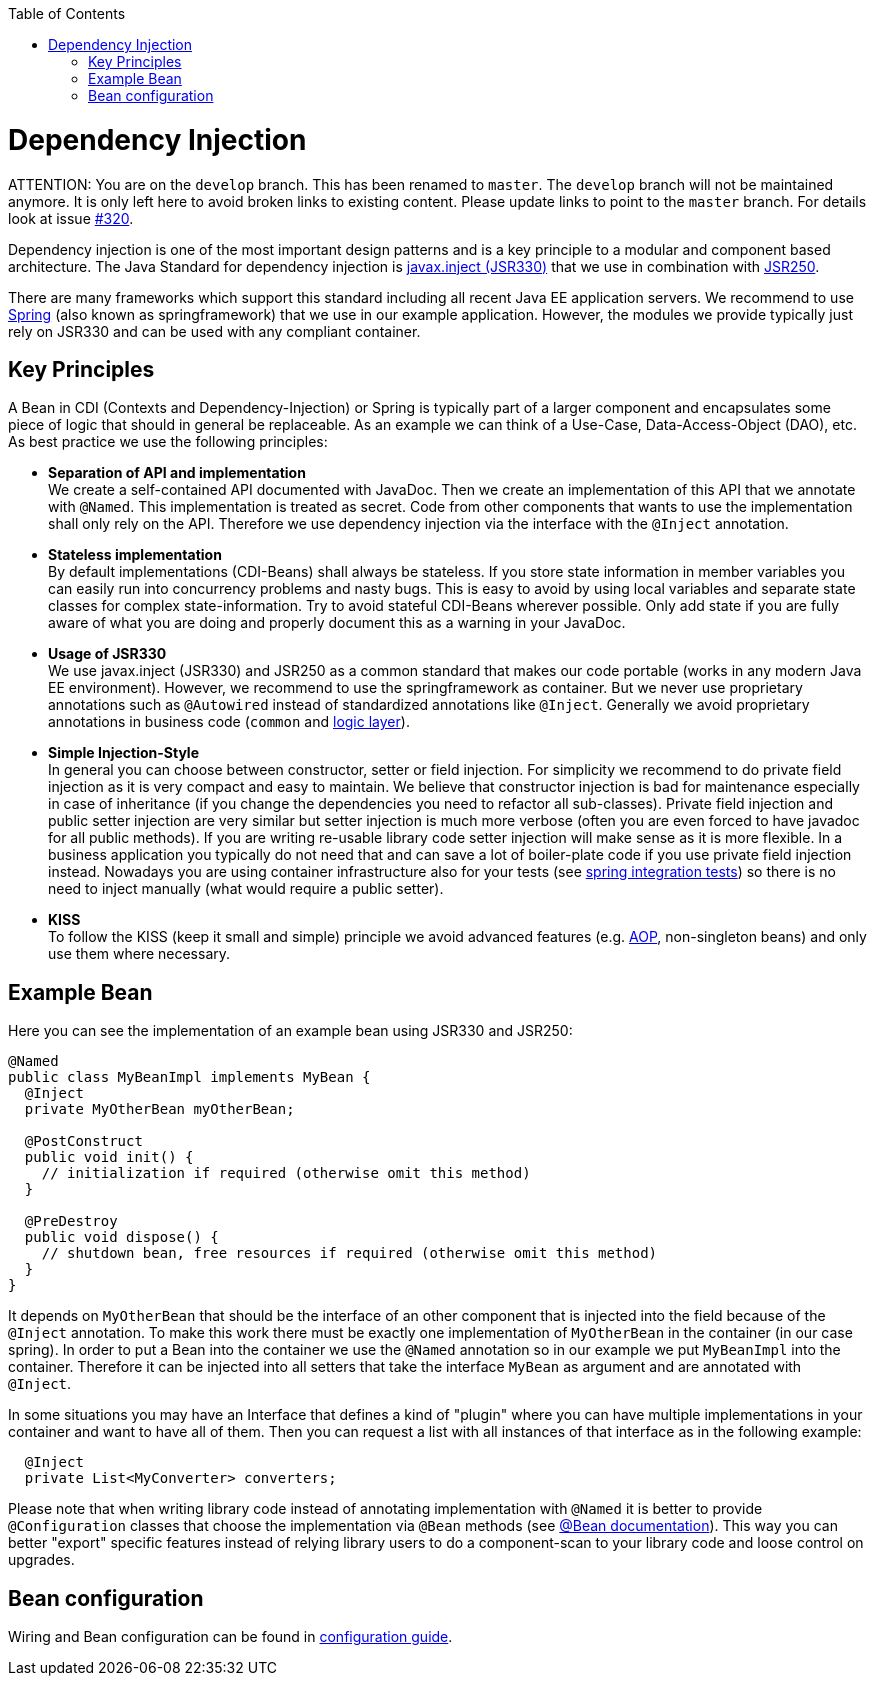 :toc: macro
toc::[]

= Dependency Injection

ATTENTION: You are on the `develop` branch.
This has been renamed to `master`.
The `develop` branch will not be maintained anymore.
It is only left here to avoid broken links to existing content.
Please update links to point to the `master` branch.
For details look at issue https://github.com/devonfw/devon4j/issues/320[#320].

Dependency injection is one of the most important design patterns and is a key principle to a modular and component based architecture. The Java Standard for dependency injection is http://docs.oracle.com/javaee/6/api/javax/inject/package-summary.html[javax.inject (JSR330)] that we use in combination with http://docs.oracle.com/javaee/5/api/javax/annotation/package-summary.html[JSR250]. 

There are many frameworks which support this standard including all recent Java EE application servers. We recommend to use http://spring.io/[Spring] (also known as springframework) that we use in our example application. However, the modules we provide typically just rely on JSR330 and can be used with any compliant container.

== Key Principles
A Bean in CDI (Contexts and Dependency-Injection) or Spring is typically part of a larger component and encapsulates some piece of logic that should in general be replaceable. As an example we can think of a Use-Case, Data-Access-Object (DAO), etc. As best practice we use the following principles:

* *Separation of API and implementation* +
We create a self-contained API documented with JavaDoc. Then we create an implementation of this API that we annotate with `@Named`. This implementation is treated as secret. Code from other components that wants to use the implementation shall only rely on the API. Therefore we use dependency injection via the interface with the `@Inject` annotation.
* *Stateless implementation* +
By default implementations (CDI-Beans) shall always be stateless. If you store state information in member variables you can easily run into concurrency problems and nasty bugs. This is easy to avoid by using local variables and separate state classes for complex state-information. Try to avoid stateful CDI-Beans wherever possible. Only add state if you are fully aware of what you are doing and properly document this as a warning in your JavaDoc.
* *Usage of JSR330* +
We use javax.inject (JSR330) and JSR250 as a common standard that makes our code portable (works in any modern Java EE environment). However, we recommend to use the springframework as container. But we never use proprietary annotations such as `@Autowired` instead of standardized annotations like `@Inject`. Generally we avoid proprietary annotations in business code (`common` and link:guide-logic-layer.asciidoc[logic layer]).
* *Simple Injection-Style* +
In general you can choose between constructor, setter or field injection. For simplicity we recommend to do private field injection as it is very compact and easy to maintain. We believe that constructor injection is bad for maintenance especially in case of inheritance (if you change the dependencies you need to refactor all sub-classes). Private field injection and public setter injection are very similar but setter injection is much more verbose (often you are even forced to have javadoc for all public methods). If you are writing re-usable library code setter injection will make sense as it is more flexible. In a business application you typically do not need that and can save a lot of boiler-plate code if you use private field injection instead. Nowadays you are using container infrastructure also for your tests (see link:guide-testing.asciidoc[spring integration tests]) so there is no need to inject manually (what would require a public setter).
* *KISS* +
To follow the KISS (keep it small and simple) principle we avoid advanced features (e.g. link:guide-aop.asciidoc[AOP], non-singleton beans) and only use them where necessary.

== Example Bean
Here you can see the implementation of an example bean using JSR330 and JSR250:
[source, java]
----
@Named
public class MyBeanImpl implements MyBean {
  @Inject
  private MyOtherBean myOtherBean;

  @PostConstruct
  public void init() {
    // initialization if required (otherwise omit this method)
  }

  @PreDestroy
  public void dispose() {
    // shutdown bean, free resources if required (otherwise omit this method)
  }
}
----

It depends on `MyOtherBean` that should be the interface of an other component that is injected into the field because of the `@Inject` annotation. To make this work there must be exactly one implementation of `MyOtherBean` in the container (in our case spring). In order to put a Bean into the container we use the `@Named` annotation so in our example we put `MyBeanImpl` into the container. Therefore it can be injected into all setters that take the interface `MyBean` as argument and are annotated with `@Inject`. 

In some situations you may have an Interface that defines a kind of "plugin" where you can have multiple implementations in your container and want to have all of them. Then you can request a list with all instances of that interface as in the following example:
[source, java]
----
  @Inject
  private List<MyConverter> converters;
----

Please note that when writing library code instead of annotating implementation with `@Named` it is better to provide `@Configuration` classes that choose the implementation via `@Bean` methods (see http://docs.spring.io/spring-javaconfig/docs/1.0.0.M4/reference/html/ch02s02.html[@Bean documentation]). This way you can better "export" specific features instead of relying library users to do a component-scan to your library code and loose control on upgrades.

== Bean configuration
Wiring and Bean configuration can be found in link:guide-configuration.asciidoc[configuration guide].
